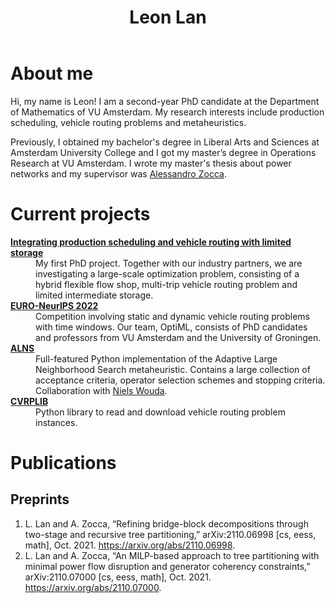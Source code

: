 #+TITLE: Leon Lan
#+OPTIONS: toc:nil

* About me
#+ATTR_HTML: :width 294px :height 304px
[[file:img/LeonLan_HeadshotCropped.jpg]]

Hi, my name is Leon! I am a second-year PhD candidate at the Department of Mathematics of VU Amsterdam. My research interests include production scheduling, vehicle routing problems and metaheuristics.

Previously, I obtained my bachelor's degree in Liberal Arts and Sciences at Amsterdam University College and I got my master’s degree in Operations Research at VU Amsterdam. I wrote my master's thesis about power networks and my supervisor was [[https://alessandrozocca.github.io/][Alessandro Zocca]].

@@html:<a href='mailto:l.lan@vu.nl'><i class="fa fa-envelope" style="font-size:24px"></i></a>@@
@@html:<a href='https://www.linkedin.com/in/leonlan/'><i class="fa fa-linkedin" style="font-size:24px"></i></a>@@
@@html:<a href='https://twitter.com/leonlan_'><i class="fa fa-twitter" style="font-size:24px"></i></a>@@
@@html:<a href='https://github.com/leonlan'><i class="fa fa-github" style="font-size:24px"></i></a>@@
@@html:<a href='https://scholar.google.com/citations?user=2yM55FwAAAAJ&hl=en'><i class="fa fa-google" style="font-size:24px"></i></a>@@
@@html:<a href='https://drive.google.com/file/d/1AfrOHoGAMO2yAyKEAroXPrCXXljfBfJZ/view'><i class="fa fa-file-text" style="font-size:24px"></i></a>@@

* Current projects
- *[[https://www.dinalog.nl/project/ai-bipto-artificial-intelligence-boosted-integrated-production-and-transport-optimization/][Integrating production scheduling and vehicle routing with limited storage]]* :: My first PhD project. Together with our industry partners, we are investigating a large-scale optimization problem, consisting of a hybrid flexible flow shop, multi-trip vehicle routing problem and limited intermediate storage.
- *[[https://euro-neurips-vrp-2022.challenges.ortec.com/][EURO-NeurIPS 2022]]* :: Competition involving static and dynamic vehicle routing problems with time windows. Our team, OptiML, consists of PhD candidates and professors from VU Amsterdam and the University of Groningen.
- *[[https://github.com/N-Wouda/ALNS][ALNS]]* :: Full-featured Python implementation of the Adaptive Large Neighborhood Search metaheuristic. Contains a large collection of acceptance criteria, operator selection schemes and stopping criteria. Collaboration with [[https://nielswouda.com/][Niels Wouda]].
- *[[https://github.com/leonlan/CVRPLIB][CVRPLIB]]* :: Python library to read and download vehicle routing problem instances.



* Publications
# ** Published
** Preprints
1. L. Lan and A. Zocca, “Refining bridge-block decompositions through two-stage and recursive tree partitioning,” arXiv:2110.06998 [cs, eess, math], Oct. 2021. https://arxiv.org/abs/2110.06998.
2. L. Lan and A. Zocca, “An MILP-based approach to tree partitioning with minimal power flow disruption and generator coherency constraints,” arXiv:2110.07000 [cs, eess, math], Oct. 2021. https://arxiv.org/abs/2110.07000.

   # Other style that doesn't work because of newlines:
   # An MILP-based approach to tree partitioning with minimal power flow disruption and generator coherency constraints
    # Leon Lan, Alessandro Zocca
    # Submited to PSCC 2022, 22nd Power Systems Computations Conference, Porto, Portugal, October 2021

# * Teaching
# *** AY 21-22
# I'm assisting in the following courses:
# - [[https://studiegids.vu.nl/en/Bachelor/2021-2022/business-analytics/X_400645][Project Big Data]]
# - [[https://studiegids.vu.nl/en/Master/2021-2022/business-analytics/X_400422][Optimization of Business Processes]]
# - [[https://studiegids.vu.nl/en/Bachelor/2021-2022/business-analytics/X_400618][Operations Research]]
# - [[https://studiegids.vu.nl/en/Master/2021-2022/business-analytics/XM_0051][Mathematical Optimization]]
# - [[https://studiegids.vu.nl/en/Master/2021-2022/business-analytics/X_400392][Applied Stochastic Modeling]]

# *** AY 20-21
# - Mathematical Optimization
# - Statistics for Science

# * Blog
# - [[./blog/recommended_or_media.org][Recommended Blogs, Podcasts and Seminars for PhD Candidates in Operations Research]]
# - [[./blog/research_tech_stack.org][Research tech stack]]
